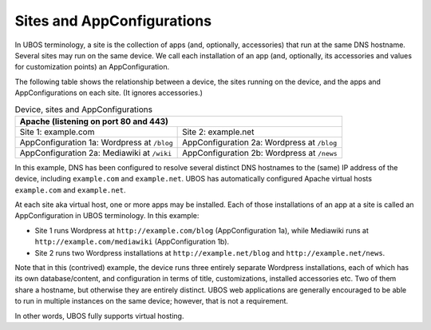 Sites and AppConfigurations
===========================

In UBOS terminology, a site is the collection of apps (and, optionally, accessories) that
run at the same DNS hostname. Several sites may run on the same device. We call each
installation of an app (and, optionally, its accessories and values for customization points)
an AppConfiguration.

The following table shows the relationship between a device, the sites running on the device,
and the apps and AppConfigurations on each site. (It ignores accessories.)

.. table:: Device, sites and AppConfigurations

   +-----------------------------------------------------+
   | Apache (listening on port 80 and 443)               |
   +========================+============================+
   | Site 1: example.com    | Site 2: example.net        |
   +------------------------+----------------------------+
   | AppConfiguration 1a:   | AppConfiguration 2a:       |
   | Wordpress at ``/blog`` | Wordpress at ``/blog``     |
   +------------------------+----------------------------+
   | AppConfiguration 2a:   | AppConfiguration 2b:       |
   | Mediawiki at ``/wiki`` | Wordpress at ``/news``     |
   +------------------------+----------------------------+

In this example, DNS has been configured to resolve several distinct DNS hostnames to the
(same) IP address of the device, including ``example.com`` and ``example.net``. UBOS
has automatically configured Apache virtual hosts ``example.com`` and ``example.net``.

At each site aka virtual host, one or more apps may be installed. Each of those installations
of an app at a site is called an AppConfiguration in UBOS terminology. In this example:

* Site 1 runs Wordpress at ``http://example.com/blog`` (AppConfiguration 1a), while Mediawiki runs
  at ``http://example.com/mediawiki`` (AppConfiguration 1b).
* Site 2 runs two Wordpress installations at ``http://example.net/blog`` and
  ``http://example.net/news``.

Note that in this (contrived) example, the device runs three entirely separate Wordpress
installations, each of which has its own database/content, and configuration in terms of
title, customizations, installed accessories etc. Two of them share a hostname, but otherwise
they are entirely distinct. UBOS web applications are generally encouraged to be able to run
in multiple instances on the same device; however, that is not a requirement.

In other words, UBOS fully supports virtual hosting.
